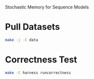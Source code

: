Stochastic Memory for Sequence Models

* Pull Datasets
#+begin_src bash
  make -j -C data
#+end_src
* Correctness Test
#+begin_src bash
  make -C harness runcorrectness
#+end_src

